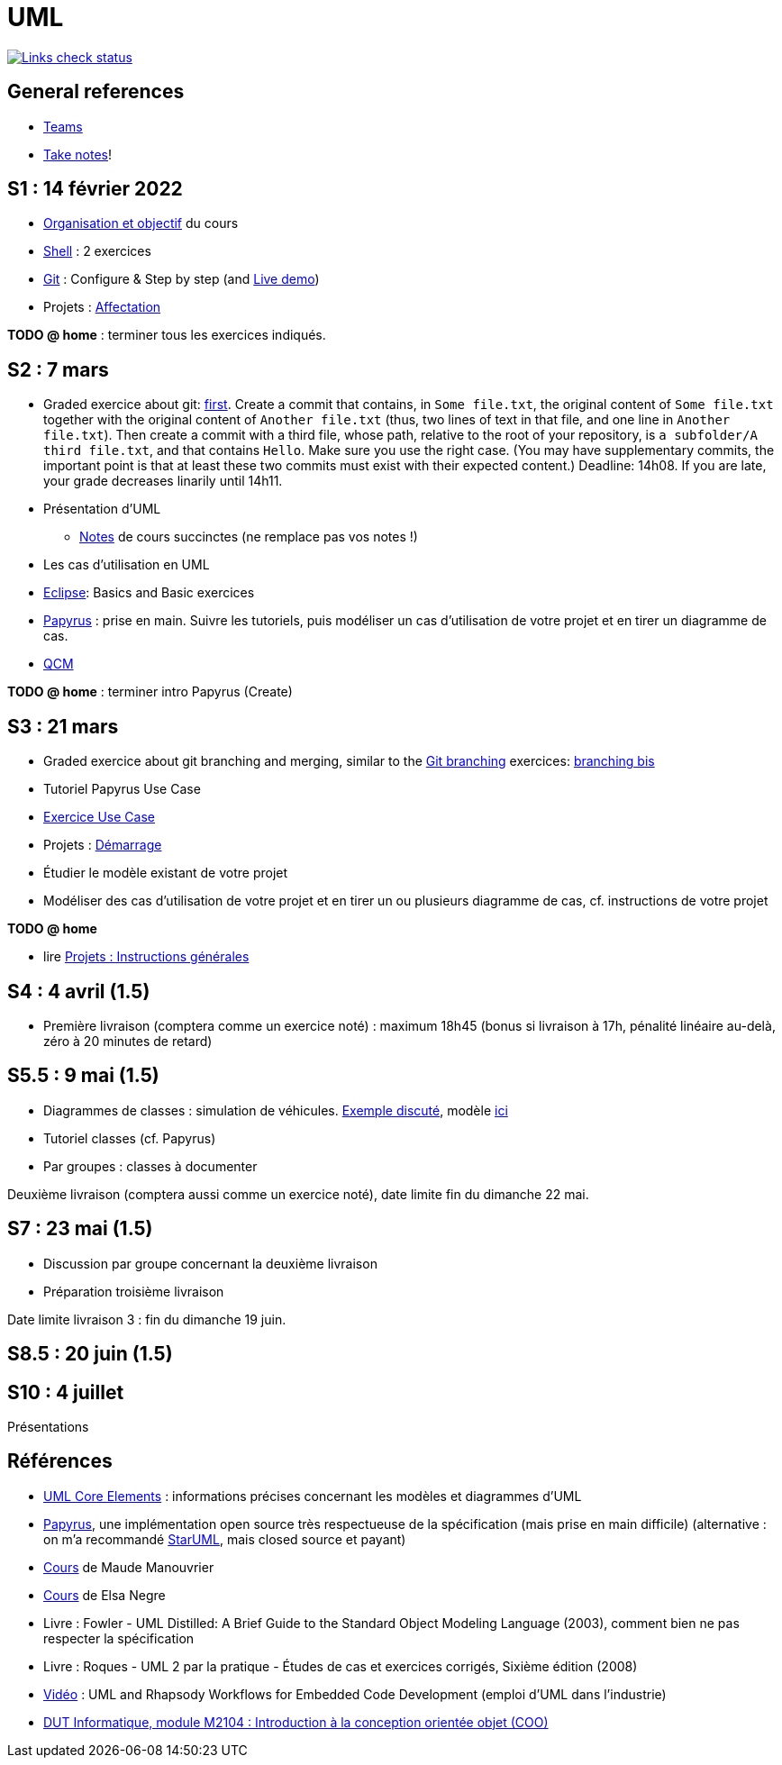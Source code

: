 = UML

image::.github/Links%20check.svg["Links check status", link="https://github.com/oliviercailloux/UML/blob/main/.github/Last%20results.json"]

// https://img.shields.io/endpoint?url=https://raw.githubusercontent.com/oliviercailloux/UML/main/.github/Badge.json&label=links%20check
// https://img.shields.io/static/v1?label=Links%20check&message=Pass%20(2021-01-05)&color=green
// https://img.shields.io/static/v1?label=Links%20check&message=Fail&color=red

== General references

// * Le https://app.gosoapbox.com/event/290081765/[baromètre de confusion]
// * https://teams.microsoft.com/l/team/19%3a6b7b9ac374054bc6966d6cbeddad617b%40thread.tacv2/conversations?groupId=df066e1b-3326-4347-a02b-20ae51009352&tenantId=81e7c4de-26c9-4531-b076-b70e2d75966e[Équipe] associée au cours sur Teams
* https://teams.microsoft.com/l/meetup-join/19%3ASHAR4b7_mFyD9zNK4avJoS_UsMraSmtuxuk_GeEwvW41%40thread.tacv2/1652269519611?context=%7B%22Tid%22%3A%2281e7c4de-26c9-4531-b076-b70e2d75966e%22%2C%22Oid%22%3A%22db290b1a-6988-4d6b-91c6-9ddd729313f6%22%7D[Teams]
* https://github.com/oliviercailloux/Teaching/blob/main/README.adoc#take-notes[Take notes]!

[[S1]]
== S1 : 14 février 2022
* https://raw.githubusercontent.com/oliviercailloux/UML/main/Intro/presentation.pdf[Organisation et objectif] du cours
* https://github.com/oliviercailloux/java-course/blob/main/Git/Shell.adoc[Shell] : 2 exercices
* https://github.com/oliviercailloux/java-course/blob/main/Git/README.adoc[Git] : Configure & Step by step (and https://learngitbranching.js.org/?NODEMO[Live demo])
* Projets : https://github.com/oliviercailloux/java-course/blob/main/L3/Projets%20-%20D%C3%A9marrage.adoc#affectation-initiale[Affectation]

*TODO @ home* : terminer tous les exercices indiqués.

[[S2]]
== S2 : 7 mars
* Graded exercice about git: https://classroom.github.com/a/b4G09FPt[first].
Create a commit that contains, in `Some file.txt`, the original content of `Some file.txt` together with the original content of `Another file.txt` (thus, two lines of text in that file, and one line in `Another file.txt`).
Then create a commit with a third file, whose path, relative to the root of your repository, is `a subfolder/A third file.txt`, and that contains `Hello`. Make sure you use the right case.
(You may have supplementary commits, the important point is that at least these two commits must exist with their expected content.)
Deadline: 14h08. If you are late, your grade decreases linarily until 14h11.
* Présentation d’UML
** https://github.com/oliviercailloux/UML/blob/main/Notes.adoc[Notes] de cours succinctes (ne remplace pas vos notes !)
* Les cas d’utilisation en UML
* https://github.com/oliviercailloux/java-course/blob/main/Dev%20tools/Eclipse.adoc[Eclipse]: Basics and Basic exercices
* https://github.com/oliviercailloux/UML/blob/main/Papyrus/README.adoc[Papyrus] : prise en main. Suivre les tutoriels, puis modéliser un cas d’utilisation de votre projet et en tirer un diagramme de cas.
* https://oliviercailloux.github.io/Exams/[QCM]

*TODO @ home* : terminer intro Papyrus (Create)

[[S3]]
== S3 : 21 mars
* Graded exercice about git branching and merging, similar to the https://github.com/oliviercailloux/java-course/blob/main/Git/README.adoc[Git branching] exercices: https://github.com/oliviercailloux/java-course/blob/main/Git/Git%20branching%204.adoc[branching bis]
* Tutoriel Papyrus Use Case
* https://github.com/oliviercailloux/UML/blob/main/Papyrus/Use%20cases/Exercice.adoc[Exercice Use Case]
* Projets : https://github.com/oliviercailloux/java-course/blob/main/L3/Projets%20-%20D%C3%A9marrage.adoc#démarrage[Démarrage]
* Étudier le modèle existant de votre projet
* Modéliser des cas d’utilisation de votre projet et en tirer un ou plusieurs diagramme de cas, cf. instructions de votre projet

*TODO @ home*

* lire https://github.com/oliviercailloux/java-course/blob/main/L3/Projets.adoc[Projets : Instructions générales]
// * remettre votre première livraison *avant la fin du dimanche 3 avril* (comptera comme un exercice noté)

[[S4]]
== S4 : 4 avril (1.5)
* Première livraison (comptera comme un exercice noté) : maximum 18h45 (bonus si livraison à 17h, pénalité linéaire au-delà, zéro à 20 minutes de retard)

[[S5]]
== S5.5 : 9 mai (1.5)
* Diagrammes de classes : simulation de véhicules. https://raw.githubusercontent.com/oliviercailloux/UML/main/Papyrus/Classes/Example%20classes%20and%20metamodel.svg[Exemple discuté], modèle https://github.com/oliviercailloux/UML-metamodel-in-Papyrus/[ici]
* Tutoriel classes (cf. Papyrus)
* Par groupes : classes à documenter

Deuxième livraison (comptera aussi comme un exercice noté), date limite fin du dimanche 22 mai.

[[S7]]
== S7 : 23 mai (1.5)
* Discussion par groupe concernant la deuxième livraison
* Préparation troisième livraison

Date limite livraison 3 : fin du dimanche 19 juin.

[[S8]]
== S8.5 : 20 juin (1.5)

[[S10]]
== S10 : 4 juillet
Présentations

== Références
* https://www.uml-diagrams.org/uml-core.html[UML Core Elements] : informations précises concernant les modèles et diagrammes d’UML
* https://www.eclipse.org/papyrus/download.html[Papyrus], une implémentation open source très respectueuse de la spécification (mais prise en main difficile) (alternative : on m’a recommandé https://staruml.io/[StarUML], mais closed source et payant)
* https://www.lamsade.dauphine.fr/~manouvri/UML/CoursUML_MM.html[Cours] de Maude Manouvrier
* https://www.lamsade.dauphine.fr/~negre/coursfr.html[Cours] de Elsa Negre
* Livre : Fowler - UML Distilled: A Brief Guide to the Standard Object Modeling Language (2003), comment bien ne pas respecter la spécification
* Livre : Roques - UML 2 par la pratique - Études de cas et exercices corrigés, Sixième édition (2008)
* https://www.youtube.com/watch?v=yaLGw-ZSUKk[Vidéo] : UML and Rhapsody Workflows for Embedded Code Development (emploi d’UML dans l’industrie)
* https://www-info.iutv.univ-paris13.fr/dokuwiki/doku.php?id=m2104:start[DUT Informatique, module M2104 : Introduction à la conception orientée objet (COO)]

